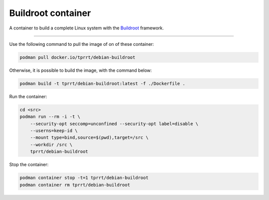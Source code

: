 ===================
Buildroot container
===================

A container to build a complete Linux system with the `Buildroot`_ framework.

----

Use the following command to pull the image of on of these container:

.. code-block:: bash

    podman pull docker.io/tprrt/debian-buildroot


Otherwise, it is possible to build the image, with the command below:

.. code-block:: bash

    podman build -t tprrt/debian-buildroot:latest -f ./Dockerfile .


Run the container:

.. code-block:: bash

    cd <src>
    podman run --rm -i -t \
        --security-opt seccomp=unconfined --security-opt label=disable \
        --userns=keep-id \
        --mount type=bind,source=$(pwd),target=/src \
        --workdir /src \
        tprrt/debian-buildroot


Stop the container:

.. code-block:: bash

    podman container stop -t=1 tprrt/debian-buildroot
    podman container rm tprrt/debian-buildroot


.. _Buildroot: https://buildroot.org

